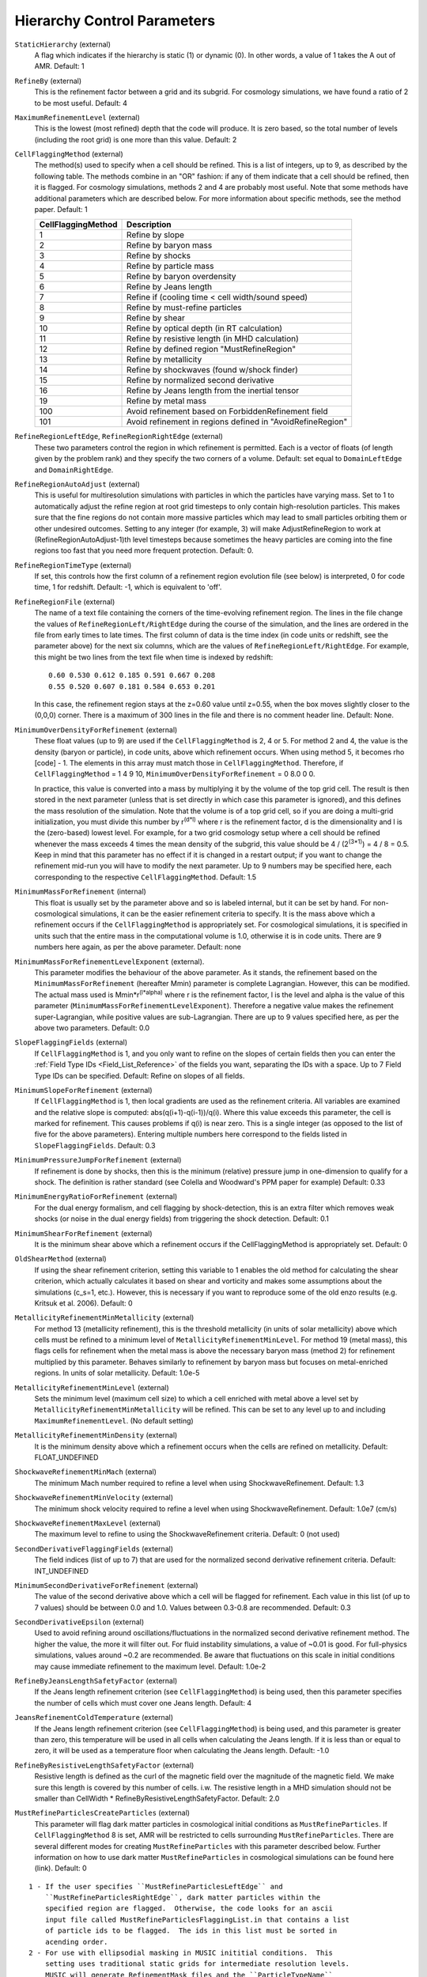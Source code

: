 Hierarchy Control Parameters
~~~~~~~~~~~~~~~~~~~~~~~~~~~~

``StaticHierarchy`` (external)
    A flag which indicates if the hierarchy is static (1) or dynamic
    (0). In other words, a value of 1 takes the A out of AMR. Default:
    1
``RefineBy`` (external)
    This is the refinement factor between a grid and its subgrid. For
    cosmology simulations, we have found a ratio of 2 to be most useful.
    Default: 4
``MaximumRefinementLevel`` (external)
    This is the lowest (most refined) depth that the code will produce.
    It is zero based, so the total number of levels (including the root
    grid) is one more than this value. Default: 2
``CellFlaggingMethod`` (external)
    The method(s) used to specify when a cell should be refined. This
    is a list of integers, up to 9, as described by the following
    table. The methods combine in an "OR" fashion: if any of them
    indicate that a cell should be refined, then it is flagged. For
    cosmology simulations, methods 2 and 4 are probably most useful.
    Note that some methods have additional parameters which are
    described below. For more information about specific methods, see the
    method paper. Default: 1

    ================== ==========================================================
    CellFlaggingMethod Description
    ================== ==========================================================
    1                  Refine by slope
    2                  Refine by baryon mass
    3                  Refine by shocks
    4                  Refine by particle mass
    5                  Refine by baryon overdensity
    6                  Refine by Jeans length
    7                  Refine if (cooling time < cell width/sound speed)
    8                  Refine by must-refine particles
    9                  Refine by shear
    10                 Refine by optical depth (in RT calculation)
    11                 Refine by resistive length (in MHD calculation)
    12                 Refine by defined region "MustRefineRegion"
    13                 Refine by metallicity
    14                 Refine by shockwaves (found w/shock finder)
    15                 Refine by normalized second derivative
    16                 Refine by Jeans length from the inertial tensor
    19                 Refine by metal mass
    100                Avoid refinement based on ForbiddenRefinement field
    101                Avoid refinement in regions defined in "AvoidRefineRegion"
    ================== ==========================================================

``RefineRegionLeftEdge``, ``RefineRegionRightEdge`` (external)
    These two parameters control the region in which refinement is
    permitted. Each is a vector of floats (of length given by the
    problem rank) and they specify the two corners of a volume.
    Default: set equal to ``DomainLeftEdge`` and ``DomainRightEdge``.
``RefineRegionAutoAdjust`` (external)
    This is useful for multiresolution simulations with particles in
    which the particles have varying mass. Set to 1 to automatically
    adjust the refine region at root grid timesteps to only contain
    high-resolution particles. This makes sure that the fine regions do
    not contain more massive particles which may lead to small
    particles orbiting them or other undesired outcomes. Setting to any
    integer (for example, 3) will make AdjustRefineRegion to work at
    (RefineRegionAutoAdjust-1)th level timesteps because sometimes the
    heavy particles are coming into the fine regions too fast that you
    need more frequent protection. Default: 0.
``RefineRegionTimeType`` (external)
    If set, this controls how the first column of a refinement region
    evolution file (see below) is interpreted, 0 for code time, 1 for
    redshift. Default: -1, which is equivalent to 'off'.
``RefineRegionFile`` (external)
    The name of a text file containing the corners of the time-evolving
    refinement region. The lines in the file change the values of
    ``RefineRegionLeft/RightEdge`` during the course of the simulation, and
    the lines are ordered in the file from early times to late times.
    The first column of data is the time index (in code units or
    redshift, see the parameter above) for the next six columns, which
    are the values of ``RefineRegionLeft/RightEdge``. For example, this
    might be two lines from the text file when time is indexed by
    redshift:
    ::

        0.60 0.530 0.612 0.185 0.591 0.667 0.208
        0.55 0.520 0.607 0.181 0.584 0.653 0.201

    In this case, the refinement region stays at the z=0.60 value
    until z=0.55, when the box moves slightly closer to the (0,0,0)
    corner. There is a maximum of 300 lines in the file and there is no
    comment header line. Default: None.
``MinimumOverDensityForRefinement`` (external)
    These float values (up to 9) are used if the
    ``CellFlaggingMethod`` is 2, 4 or 5. For method 2 and 4, the value is the density (baryon or particle), in code units, above which refinement occurs. When using method 5, it becomes rho [code] - 1. The elements in this array must match those in ``CellFlaggingMethod``. Therefore, if ``CellFlaggingMethod`` = 1 4 9 10, ``MinimumOverDensityForRefinement`` = 0 8.0 0 0.

    In practice, this value is converted into a mass by
    multiplying it by the volume of the top grid cell. The result is
    then stored in the next parameter (unless that is set directly in
    which case this parameter is ignored), and this defines the mass
    resolution of the simulation. Note that the volume is of a top grid
    cell, so if you are doing a multi-grid initialization, you must
    divide this number by r\ :sup:`(d\*l)`\  where r is the refinement
    factor, d is the dimensionality and l is the (zero-based) lowest
    level. For example, for a two grid cosmology setup where a cell should be
    refined whenever the mass exceeds 4 times the mean density of the
    subgrid, this value should be 4 / (2\ :sup:`(3\*1)`\ ) = 4 / 8 =
    0.5. Keep in mind that this parameter has no effect if it is
    changed in a restart output; if you want to change the refinement
    mid-run you will have to modify the next parameter. Up to 9
    numbers may be specified here, each corresponding to the respective
    ``CellFlaggingMethod``. Default: 1.5
``MinimumMassForRefinement`` (internal)
    This float is usually set by the parameter above and so is labeled
    internal, but it can be set by hand. For non-cosmological simulations, it can be the easier refinement criteria to specify. It is the mass above
    which a refinement occurs if the ``CellFlaggingMethod`` is
    appropriately set. For cosmological simulations, it is specified in units such
    that the entire mass in the computational volume is 1.0, otherwise it is in code units. There are 9 numbers here again, as per the
    above parameter. Default: none
``MinimumMassForRefinementLevelExponent`` (external).
    This parameter modifies the behaviour of the above parameter. As it
    stands, the refinement based on the ``MinimumMassForRefinement``
    (hereafter Mmin) parameter is complete Lagrangian. However, this
    can be modified. The actual mass used is
    Mmin\*r\ :sup:`(l\*alpha)`\  where r is the refinement factor, l is
    the level and alpha is the value of this parameter
    (``MinimumMassForRefinementLevelExponent``). Therefore a negative value
    makes the refinement super-Lagrangian, while positive values are
    sub-Lagrangian. There are up to 9 values specified here, as per
    the above two parameters. Default: 0.0
``SlopeFlaggingFields`` (external)
    If ``CellFlaggingMethod`` is 1, and you only want to refine on the
    slopes of certain fields then you can enter the
    :ref:`Field Type IDs <Field_List_Reference>` of the fields you want,
    separating the IDs with a space. Up to 7 Field Type IDs can be 
    specified. Default: Refine on slopes of all fields.
``MinimumSlopeForRefinement`` (external)
    If ``CellFlaggingMethod`` is 1, then local gradients are used as the
    refinement criteria. All variables are examined and the relative
    slope is computed: abs(q(i+1)-q(i-1))/q(i). Where this value
    exceeds this parameter, the cell is marked for refinement. This
    causes problems if q(i) is near zero. This is a single integer (as
    opposed to the list of five for the above parameters). Entering
    multiple numbers here correspond to the fields listed in
    ``SlopeFlaggingFields``. Default: 0.3
``MinimumPressureJumpForRefinement`` (external)
    If refinement is done by shocks, then this is the minimum
    (relative) pressure jump in one-dimension to qualify for a shock.
    The definition is rather standard (see Colella and Woodward's PPM
    paper for example) Default: 0.33
``MinimumEnergyRatioForRefinement`` (external)
    For the dual energy formalism, and cell flagging by
    shock-detection, this is an extra filter which removes weak shocks
    (or noise in the dual energy fields) from triggering the shock
    detection. Default: 0.1
``MinimumShearForRefinement`` (external)
    It is the minimum shear above which a refinement occurs if the CellFlaggingMethod is appropriately set. Default: 0
``OldShearMethod`` (external)
    If using the shear refinement criterion, setting this variable to 1 enables 
    the old method for calculating the shear criterion, which actually 
    calculates it based on shear and vorticity and makes some assumptions
    about the simulations (c_s=1, etc.).  However, this is necessary
    if you want to reproduce some of the old enzo results 
    (e.g. Kritsuk et al. 2006).  Default: 0
``MetallicityRefinementMinMetallicity`` (external)
    For method 13 (metallicity refinement), this is the threshold
    metallicity (in units of solar metallicity) above which cells must
    be refined to a minimum level of
    ``MetallicityRefinementMinLevel``.  For method 19 (metal mass),
    this flags cells for refinement when the metal mass is above the
    necessary baryon mass (method 2) for refinement multiplied by this
    parameter.  Behaves similarly to refinement by baryon mass but
    focuses on metal-enriched regions.  In units of solar metallicity.
    Default: 1.0e-5
``MetallicityRefinementMinLevel`` (external)
    Sets the minimum level (maximum cell size) to which a cell enriched
    with metal above a level set by ``MetallicityRefinementMinMetallicity``
    will be refined. This can be set to any level up to and including
    ``MaximumRefinementLevel``. (No default setting)
``MetallicityRefinementMinDensity`` (external)
    It is the minimum density above which a refinement occurs when the cells are refined on metallicity.  Default: FLOAT_UNDEFINED
``ShockwaveRefinementMinMach`` (external)
    The minimum Mach number required to refine a level when using ShockwaveRefinement. Default: 1.3
``ShockwaveRefinementMinVelocity`` (external)
    The minimum shock velocity required to refine a level when using ShockwaveRefinement. Default: 1.0e7 (cm/s)
``ShockwaveRefinementMaxLevel`` (external)
    The maximum level to refine to using the ShockwaveRefinement criteria. Default: 0 (not used)
``SecondDerivativeFlaggingFields`` (external)
    The field indices (list of up to 7) that are used for the normalized second
    derivative refinement criteria. Default: INT_UNDEFINED
``MinimumSecondDerivativeForRefinement`` (external)
    The value of the second derivative above which a cell will be flagged for
    refinement. Each value in this list (of up to 7 values) should be between
    0.0 and 1.0.  Values between 0.3-0.8 are recommended.  Default: 0.3
``SecondDerivativeEpsilon`` (external)
    Used to avoid refining around oscillations/fluctuations in the normalized
    second derivative refinement method.  The higher the value, the more it
    will filter out.  For fluid instability simulations, a value of ~0.01 is
    good.  For full-physics simulations, values around ~0.2 are recommended. Be
    aware that fluctuations on this scale in initial conditions may cause
    immediate refinement to the maximum level.  Default: 1.0e-2
``RefineByJeansLengthSafetyFactor`` (external)
    If the Jeans length refinement criterion (see ``CellFlaggingMethod``)
    is being used, then this parameter specifies the number of cells
    which must cover one Jeans length. Default: 4
``JeansRefinementColdTemperature`` (external)
    If the Jeans length refinement criterion (see ``CellFlaggingMethod``)
    is being used, and this parameter is greater than zero, this
    temperature will be used in all cells when calculating the Jeans
    length.  If it is less than or equal to zero, it will be used as a
    temperature floor when calculating the Jeans length. Default: -1.0
``RefineByResistiveLengthSafetyFactor`` (external)
    Resistive length is defined as the curl of the magnetic field over
    the magnitude of the magnetic field. We make sure this length is
    covered by this number of cells. i.w. The resistive length in a MHD simulation should not be smaller than CellWidth * RefineByResistiveLengthSafetyFactor.  Default: 2.0
``MustRefineParticlesCreateParticles`` (external)
    This parameter will flag dark matter particles in cosmological 
    initial conditions as ``MustRefineParticles``.  If ``CellFlaggingMethod`` 
    8 is set, AMR will be restricted to cells surrounding 
    ``MustRefineParticles``.  There are several different modes for creating
    ``MustRefineParticles`` with this parameter described below.  Further 
    information on how to use dark matter ``MustRefineParticles`` in 
    cosmological simulations can be found here (link).  Default: 0

::

   1 - If the user specifies ``MustRefineParticlesLeftEdge`` and 
       ``MustRefineParticlesRightEdge``, dark matter particles within the 
       specified region are flagged.  Otherwise, the code looks for an ascii 
       input file called MustRefineParticlesFlaggingList.in that contains a list
       of particle ids to be flagged.  The ids in this list must be sorted in 
       acending order.
   2 - For use with ellipsodial masking in MUSIC inititial conditions.  This 
       setting uses traditional static grids for intermediate resolution levels.  
       MUSIC will generate RefinementMask files and the ``ParticleTypeName`` 
       parameter should be set to the name of these files.
   3 - Same as setting 2, except refinement on intermediate levels is not 
       constrained by static grids.  Instead, refinement around dark matter 
       particles is allowed down to the level of a particle's generation level.  
       Refinement beyond this level is allowed around particles within the MUSIC 
       ellipsoidal making region.

``MustRefineParticlesRefineToLevel`` (external)
    The maximum level on which ``MustRefineParticles`` are required to
    refine to. Currently sink particles and MBH particles are required
    to be sitting at this level at all times. Default: 0
``MustRefineParticlesRefineToLevelAutoAdjust`` (external)
    The parameter above might not be handy in cosmological simulations
    if you want your ``MustRefineParticles`` to be refined to a certain
    physical length, not to a level whose cell size keeps changing.
    This parameter (positive integer in pc) allows you to do just that.
    For example, if you set ``MustRefineParticlesRefineToLevelAutoAdjust``
    = 128 (pc), then the code will automatically calculate
    ``MustRefineParticlesRefineToLevel`` using the boxsize and redshift
    information. Default: 0 (FALSE)
``MustRefineParticlesMinimumMass`` (external)
    This was an experimental parameter to set a minimum for ``MustRefineParticles``.  Default: 0.0
``MustRefineParticlesRegionLeftEdge`` (external)
    Bottom-left corner of a region in which dark matter particles are flagged 
    as ``MustRefineParticles`` in nested cosmological simulations.  To be used with 
    ``MustRefineParticlesCreateParticles`` = 1.  Default: 0.0 0.0 0.0
``MustRefineParticlesRegionRightEdge`` (external)
    Top-right corner of a region in which dark matter particles are flagged 
    as ``MustRefineParticles`` in nested cosmological simulations.  To be used with 
    ``MustRefineParticlesCreateParticles`` = 1.  Default: 0.0 0.0 0.0
``MustRefineRegionMinRefinementLevel`` (external)
    Minimum level to which the rectangular solid volume defined by
    ``MustRefineRegionLeftEdge`` and ``MustRefineRegionRightEdge`` will be
    refined to at all times. (No default setting)
``MustRefineRegionLeftEdge`` (external)
    Bottom-left corner of refinement region. Must be within the overall
    refinement region. Default: 0.0 0.0 0.0
``MustRefineRegionRightEdge`` (external)
    Top-right corner of refinement region. Must be within the overall
    refinement region. Default: 1.0 1.0 1.0
``StaticRefineRegionLevel[#]`` (external)
    This parameter is used to specify regions of the problem that are
    to be statically refined, regardless of other parameters. This is mostly
    used as an internal mechanism to keep the initial grid hierarchy in
    place, but can be specified by the user. Up to 20 static regions
    may be defined (this number set in ``macros_and_parameters.h``), and
    each static region is labeled starting from zero. For each static
    refined region, two pieces of information are required: (1) the
    region (see the next two parameters), and (2) the level at which
    the refinement is to occurs (0 implies a level 1 region will always
    exist). Default: none
``StaticRefineRegionLeftEdge[#]``, ``StaticRefineRegionRightEdge[#]`` (external)
    These two parameters specify the two corners of a statically
    refined region (see the previous parameter). Default: none
``AvoidRefineRegionLevel[#]`` (external)
    This parameter is used to limit the refinement to this level in a
    rectangular region.  Up to MAX_STATIC_REGIONS regions can be used.
``AvoidRefineRegionLeftEdge[#]``, ``AvoidRefineRegionRightEdge[#]`` (external) 
    These two parameters specify the two corners of a region that
    limits refinement to a certain level (see the previous
    parameter). Default: none
``MultiRefineRegionGeometry[#]`` (external)
    This parameter (and the ones following) describe a physical region of the simulation box for which an 
    independent refinement maximum and minimum (separate from ``MaximumRefinementLevel``) can be specified.
``MultiRefineRegionGeometry[#]`` controls the geometry of the refined volume. Currently implemented 
    geometries are: (0) a rectangular region, (1) a ring of infinite height and (2) a cylinder of infinite 
    height. Up to 20 multi-refined regions may be defined (number the same as for ``StaticRefineRegion``)
    and each multi-refined region is labelled starting from zero. Default: -1 (no multi-regions)
``MultiRefineRegionLeftEdge[#]``, ``MultiRefineRegionRightEdge[#]`` (external)
    Used when ``MultiRefineRegionGeometry[#] = 0`` and specifies the two corners in code units of a 
    rectagular multi-region with a given maximum and minimum refinement level. Default: none.
``MultiRefineRegionCenter[#]`` (external)
    Used when ``MultiRefineRegionGeometry[#] = 1 or 2`` and specifies the center of the ring or cylinder 
    in code units. Default: none
``MultiRefineRegionRadius[#]`` (external)
    Used when ``MultiRefineRegionGeometry[#] = 1 or 2`` and specifies the radius of the ring or cylinder 
    in code units. In the case of the ring, this marks the distance to the middle of the ring's thickness. 
    The thickness is specified with ``MultiRefineRegionWidth``. Default: none
``MultiRefineRegionWidth[#]`` (external)
    Used when ``MultiRefineRegionGeometry[#] = 1`` and specifies the width (thickness) of the ring in 
    code units. Default: none
``MultiRefineRegionOrientation[#]`` (external)
    Used when ``MultiRefineRegionGeometry[#] = 1 or 2`` and is a unit vector pointing along the vertical
    direction of the ring or cylinder. Default: none.
``MultiRefineRegionStaggeredRefinement[#]`` (external)
    Used when ``MultiRefineRegionGeometry[#] = 1 or 2``. To avoid a sharp change in refinement at the edge of
    the ring or cylinder, the allowed refinement is staggered from the maximum allowed value outside the 
    region, ``MultiRefineRegionOuterMaximumLevel``, to the maximum allowed refinement inside the region, 
    ``MultiRefineRegionMaximumLevel``. This parameter is the length over which that staggering occurs in 
    code units. Default: 0.0 (no staggering)
``MultiRefineRegionMaximumLevel[#]``, ``MultiRefineRegionMinimumLevel[#]`` (external)
    Maximum and minimum allowed refinement inside the region. Default: ``MaximumRefinementLevel``, 0
``MultiRefineRegionMaximumOuterLevel``, ``MultiRefineRegionMinimumOuterLevel`` (external)
    Maximum and minimum allowed refinement outside all regions. Default: ``MaximumRefinementLevel``, 0
``MinimumEfficiency`` (external)
    When new grids are created during the rebuilding process, each grid
    is split up by a recursive bisection process that continues until a
    subgrid is either of a minimum size or has an efficiency higher
    than this value. The efficiency is the ratio of flagged zones
    (those requiring refinement) to the total number of zones in the
    grid. This is a number between 0 and 1 and should probably by
    around 0.4 for standard three-dimensional runs. Default: 0.2
``NumberOfBufferZones`` (external)
    Each flagged cell, during the regridding process, is surrounded by
    a number of zones to prevent the phenomenon of interest from
    leaving the refined region before the next regrid. This integer
    parameter controls the number required, which should almost always
    be one. Default: 1
``MinimumSubgridEdge`` (external)
    The minimum length of the edge of a subgrid.  See :ref:`running_large_simulations`. Default: 6
``MaximumSubgridSize`` (external)
    The maximum size (volume) of a subgrid.  See :ref:`running_large_simulations`. Default: 32768
``CriticalGridRatio`` (external)
    Critical grid ratio above which subgrids will be split in half along their 
    long axis prior to being split by the second derivative of their 
    signature.  Default: 3.0
``SubgridSizeAutoAdjust`` (external)
    See :ref:`running_large_simulations`.  Default: 1 (TRUE)
``OptimalSubgridsPerProcessor`` (external)
    See :ref:`running_large_simulations`.  Default: 16
``LoadBalancing`` (external)
    Set to 0 to keep child grids on the same processor as their
    parents. Set to 1 to balance the work on one level over all
    processors. Set to 2 or 3 to load balance the grids but keep them
    on the same node. Option 2 assumes grouped scheduling, i.e. proc #
    = (01234567) reside on node (00112233) if there are 4 nodes. Option
    3 assumes round-robin scheduling (proc = (01234567) -> node =
    (01230123)). Set to 4 for load balancing along a Hilbert
    space-filling curve on each level. See :ref:`running_large_simulations`. Default: 1
``LoadBalancingCycleSkip`` (external)
    This sets how many cycles pass before we load balance the root
    grids. Only works with LoadBalancing set to 2 or 3. NOT RECOMMENDED
    for nested grid calculations. Default: 10
``LoadBalancingMinLevel`` (external)
    Load balance the grids in levels greater than this parameter.  Default: 0
``LoadBalancingMaxLevel`` (external)
    Load balance the grids in levels less than this parameter.  Default: MAX_DEPTH_OF_HIERARCHY
``ResetLoadBalancing`` (external)
    When restarting a simulation, this parameter resets the processor number of each root grid to be sequential.  All child grids are assigned to the processor of their parent grid.  Only implemented for LoadBalancing = 1.  Default = 0
``NumberOfRootGridTilesPerDimensionPerProcessor`` (external)
    Splits the root grid into 2^(dimensions*this parameter) grids per MPI process.  Default: 1
``UserDefinedRootGridLayout`` (external)
   A three element array.  Splits the root grid into ``N`` subgrids where ``N``
   is the product of the supplied values.  The first entry corresponds to the
   number of root grid decompositions along the x axis of the simulation, the
   second element the number of decompositions along the y axis, and the third
   the number of decompositions along the z axis.

   This parameter is only used if all three elements of the array are set to a
   value different from the dummy default value.  If that is the case the root
   grid will be *manually* decomposed and the value supplied for
   ``NumberOfRootGridTilesPerDimensionPerProcessor`` will be ignored.  This is
   most useful when an automatic root grid decomposition is inefficient (for
   example, in a deeply nested isolated galaxy simulation).

   This parameter should be used with caution since it is possible to get into
   a situation where there are fewer grids than CPU cores.  Normally this can
   never happen since there will always be at least one root grid tile for every
   CPU.  Most simulations assume you will be running with as many root grid
   tiles as CPUs - if you instead opt to reduce the number of root grid tiles
   per CPU to a number less than one, Enzo might break in unpredictable ways.
   Default: -99999 -99999 -99999

``FastSiblingLocatorEntireDomain`` (external)
    In zoom-in calculations, the fast sibling locator doesn't need to search the entire domain.  Turning this parameter on restricts the finder to the inner nested grid.  Currently broken.  Default: 0
``MoveParticlesBetweenSiblings`` (external)
    During RebuildHierarchy, particles that have moved beyond the grid boundaries are moved to the correct grid.  Default: 1
``RebuildHierarchyCycleSkip`` (external)
    Set the number of cycles at a given level before rebuilding the hierarchy.  Example: RebuildHierarchyCycleSkip[1] = 4
